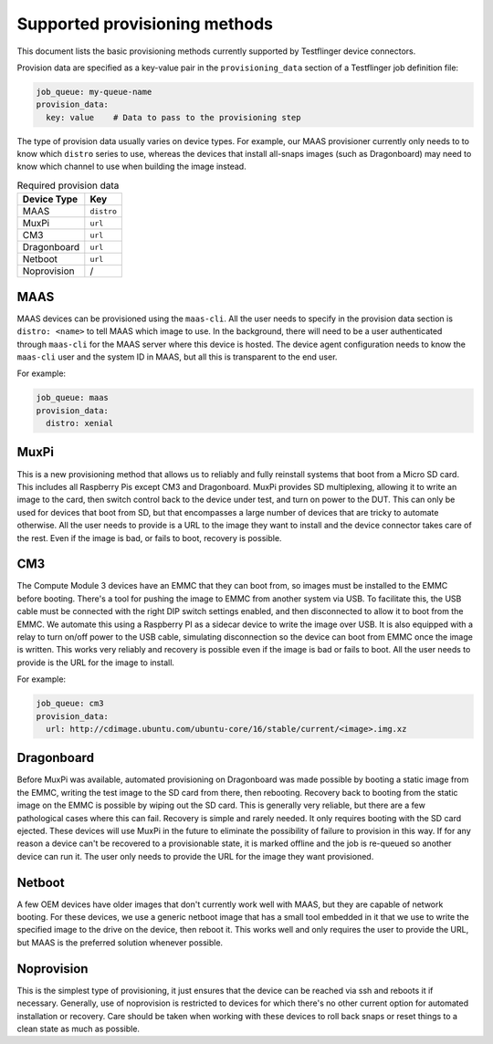 Supported provisioning methods
===================================

This document lists the basic provisioning methods currently supported by Testflinger device connectors. 

Provision data are specified as a key-value pair in the ``provisioning_data`` section of a Testflinger job definition file:

.. code-block:: yaml

  job_queue: my-queue-name
  provision_data:
    key: value    # Data to pass to the provisioning step

The type of provision data usually varies on device types. For example, our MAAS provisioner currently only needs to to know which ``distro`` series to use, whereas the devices that install all-snaps images (such as Dragonboard) may need to know which channel to use when building the image instead.

.. list-table:: Required provision data 
    :header-rows: 1

    * - Device Type
      - Key
    * - MAAS
      - ``distro``
    * - MuxPi
      - ``url``
    * - CM3
      - ``url``
    * - Dragonboard
      - ``url``
    * - Netboot
      - ``url``
    * - Noprovision
      - /
  

MAAS
-------------------

MAAS devices can be provisioned using the ``maas-cli``.  All the user needs to
specify in the provision data section is ``distro: <name>`` to tell MAAS which
image to use.  In the background, there will need to be a user authenticated
through ``maas-cli`` for the MAAS server where this device is hosted. The device
agent configuration needs to know the ``maas-cli`` user and the system ID in MAAS, but all this is transparent to the end user.

For example:

.. code-block:: yaml

    job_queue: maas
    provision_data:
      distro: xenial

MuxPi
-------------------

This is a new provisioning method that allows us to reliably and fully reinstall
systems that boot from a Micro SD card.  This includes all Raspberry Pis except
CM3 and Dragonboard.  MuxPi provides SD multiplexing, allowing it to write an
image to the card, then switch control back to the device under test, and turn
on power to the DUT.  This can only be used for devices that boot from SD, but
that encompasses a large number of devices that are tricky to automate
otherwise.  All the user needs to provide is a URL to the image they want to
install and the device connector takes care of the rest.  Even if the image is bad, or fails to boot, recovery is possible.


CM3
-------------------

The Compute Module 3 devices have an EMMC that they can boot from, so images
must be installed to the EMMC before booting. There's a tool for pushing the
image to EMMC from another system via USB.  To facilitate this, the USB cable
must be connected with the right DIP switch settings enabled, and then
disconnected to allow it to boot from the EMMC. We automate this using a
Raspberry PI as a sidecar device to write the image over USB. It is also
equipped with a relay to turn on/off power to the USB cable, simulating 
disconnection so the device can boot from EMMC once the image is written.  This
works very reliably and recovery is possible even if the image is bad or fails
to boot.  All the user needs to provide is the URL for the image to install.

For example:

.. code-block:: yaml

    job_queue: cm3
    provision_data:
      url: http://cdimage.ubuntu.com/ubuntu-core/16/stable/current/<image>.img.xz
  
Dragonboard
-------------------

Before MuxPi was available, automated provisioning on Dragonboard was made
possible by booting a static image from the EMMC, writing the test image to the
SD card from there, then rebooting.  Recovery back to booting from the static
image on the EMMC is possible by wiping out the SD card.  This is generally very
reliable, but there are a few pathological cases where this can fail.  Recovery
is simple and rarely needed.  It only requires booting with the SD card
ejected.  These devices will use MuxPi in the future to eliminate the
possibility of failure to provision in this way.  If for any reason a device
can't be recovered to a provisionable state, it is marked offline and the job is
re-queued so another device can run it.  The user only needs to provide the URL
for the image they want provisioned.

 
Netboot
-------------------

A few OEM devices have older images that don't currently work well with MAAS,
but they are capable of network booting.  For these devices, we use a generic
netboot image that has a small tool embedded in it that we use to write the
specified image to the drive on the device, then reboot it.  This works well and
only requires the user to provide the URL, but MAAS is the preferred solution
whenever possible.

Noprovision
-------------------

This is the simplest type of provisioning, it just ensures that the device can
be reached via ssh and reboots it if necessary. Generally, use of noprovision is
restricted to devices for which there's no other current option for automated
installation or recovery.  Care should be taken when working with these devices
to roll back snaps or reset things to a clean state as much as possible.
